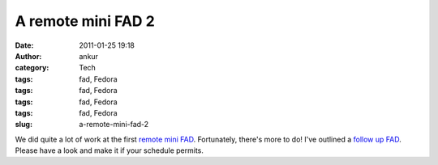 A remote mini FAD 2
###################
:date: 2011-01-25 19:18
:author: ankur
:category: Tech
:tags: fad, Fedora
:tags: fad, Fedora
:tags: fad, Fedora
:tags: fad, Fedora
:slug: a-remote-mini-fad-2

We did quite a lot of work at the first `remote mini FAD`_. Fortunately,
there's more to do! I've outlined a `follow up FAD`_. Please have a look
and make it if your schedule permits.

.. _remote mini FAD: http://dodoincfedora.wordpress.com/2011/01/24/a-remote-mini-fad/
.. _follow up FAD: https://fedoraproject.org/wiki/Remote_Mini_Wiki_Editing_FAD2_2011
